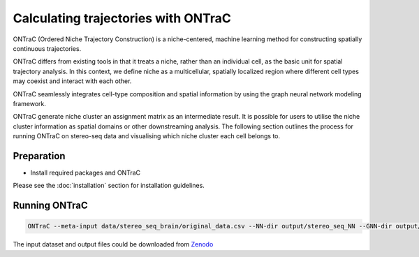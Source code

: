 Calculating trajectories with ONTraC
====================================

ONTraC (Ordered Niche Trajectory Construction) is a niche-centered, machine 
learning method for constructing spatially continuous trajectories. 

ONTraC differs from existing tools in that it treats a niche, rather than an 
individual cell, as the basic unit for spatial trajectory analysis. In this 
context, we define niche as a multicellular, spatially localized region where 
different cell types may coexist and interact with each other. 

ONTraC seamlessly integrates cell-type composition and spatial information by 
using the graph neural network modeling framework.

ONTraC generate niche cluster an assignment matrix as an intermediate result. 
It is possible for users to utilise the niche cluster information as spatial 
domains or other downstreaming analysis. The following section outlines the 
process for running ONTraC on stereo-seq data and visualising which niche 
cluster each cell belongs to.

Preparation
------------

- Install required packages and ONTraC

Please see the :doc:`installation` section for installation guidelines.

Running ONTraC
------------

.. code-block:: console

    ONTraC --meta-input data/stereo_seq_brain/original_data.csv --NN-dir output/stereo_seq_NN --GNN-dir output/stereo_seq_GNN --NT-dir output/stereo_seq_NT --device cuda -s 42 --lr 0.03 --hidden-feats 4 -k 6 --modularity-loss-weight 0.3 --regularization-loss-weight 0.1 --purity-loss-weight 300 --beta 0.03 2>&1 | tee log/stereo_seq.log


The input dataset and output files could be downloaded from `Zenodo <https://zenodo.org/records/11186620>`_



